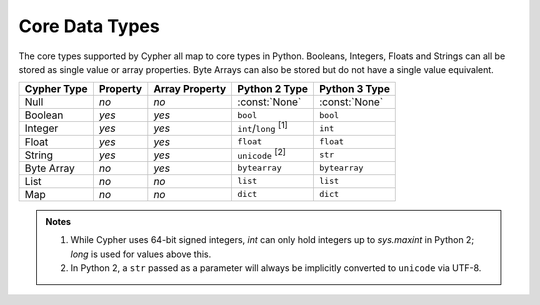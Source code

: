 ===============
Core Data Types
===============

The core types supported by Cypher all map to core types in Python.
Booleans, Integers, Floats and Strings can all be stored as single value or array properties.
Byte Arrays can also be stored but do not have a single value equivalent.

=============  ========  ==============  ===========================  =============
Cypher Type    Property  Array Property  Python 2 Type                Python 3 Type
=============  ========  ==============  ===========================  =============
Null           *no*      *no*            :const:`None`                :const:`None`
Boolean        *yes*     *yes*           ``bool``                     ``bool``
Integer        *yes*     *yes*           ``int``/``long`` :sup:`[1]`  ``int``
Float          *yes*     *yes*           ``float``                    ``float``
String         *yes*     *yes*           ``unicode`` :sup:`[2]`       ``str``
Byte Array     *no*      *yes*           ``bytearray``                ``bytearray``
List           *no*      *no*            ``list``                     ``list``
Map            *no*      *no*            ``dict``                     ``dict``
=============  ========  ==============  ===========================  =============

.. admonition:: Notes

   1. While Cypher uses 64-bit signed integers, `int` can only hold integers up to `sys.maxint` in Python 2; `long` is used for values above this.
   2. In Python 2, a ``str`` passed as a parameter will always be implicitly converted to ``unicode`` via UTF-8.
